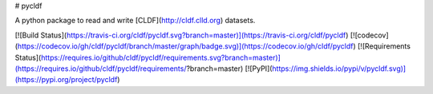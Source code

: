 # pycldf

A python package to read and write [CLDF](http://cldf.clld.org) datasets.

[![Build Status](https://travis-ci.org/cldf/pycldf.svg?branch=master)](https://travis-ci.org/cldf/pycldf)
[![codecov](https://codecov.io/gh/cldf/pycldf/branch/master/graph/badge.svg)](https://codecov.io/gh/cldf/pycldf)
[![Requirements Status](https://requires.io/github/cldf/pycldf/requirements.svg?branch=master)](https://requires.io/github/cldf/pycldf/requirements/?branch=master)
[![PyPI](https://img.shields.io/pypi/v/pycldf.svg)](https://pypi.org/project/pycldf)

